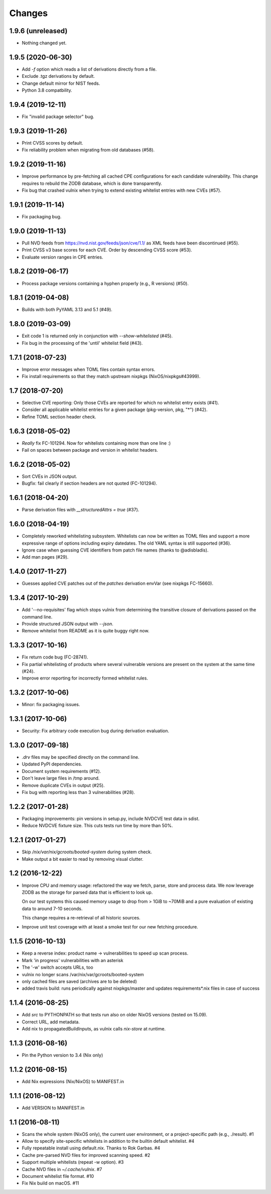 Changes
=======


1.9.6 (unreleased)
------------------

- Nothing changed yet.


1.9.5 (2020-06-30)
------------------

- Add `-f` option which reads a list of derivations directly from a file.

- Exclude .tgz derivations by default.

- Change default mirror for NIST feeds.

- Python 3.8 compatbility.


1.9.4 (2019-12-11)
------------------

- Fix "invalid package selector" bug.


1.9.3 (2019-11-26)
------------------

- Print CVSS scores by default.

- Fix reliability problem when migrating from old databases (#58).


1.9.2 (2019-11-16)
------------------

- Improve performance by pre-fetching all cached CPE configurations for each
  candidate vulnerability. This change requires to rebuild the ZODB database,
  which is done transparently.

- Fix bug that crashed vulnix when trying to extend existing whitelist entries
  with new CVEs (#57).


1.9.1 (2019-11-14)
------------------

- Fix packaging bug.


1.9.0 (2019-11-13)
------------------

- Pull NVD feeds from https://nvd.nist.gov/feeds/json/cve/1.1/ as XML feeds have
  been discontinued (#55).

- Print CVSS v3 base scores for each CVE. Order by descending CVSS score (#53).

- Evaluate version ranges in CPE entries.


1.8.2 (2019-06-17)
------------------

- Process package versions containing a hyphen properly (e.g., R versions)
  (#50).


1.8.1 (2019-04-08)
------------------

- Builds with both PyYAML 3.13 and 5.1 (#49).


1.8.0 (2019-03-09)
------------------

- Exit code 1 is returned only in conjunction with `--show-whitelisted` (#45).
- Fix bug in the processing of the 'until' whitelist field (#43).


1.7.1 (2018-07-23)
------------------

- Improve error messages when TOML files contain syntax errors.
- Fix install requirements so that they match upstream nixpkgs
  (NixOS/nixpkgs#43999).


1.7 (2018-07-20)
----------------

- Selective CVE reporting: Only those CVEs are reported for which no whitelist
  entry exists (#41).
- Consider all applicable whitelist entries for a given package (pkg-version,
  pkg, "*") (#42).
- Refine TOML section header check.


1.6.3 (2018-05-02)
------------------

- *Really* fix FC-101294. Now for whitelists containing more than one line :)
- Fail on spaces between package and version in whitelist headers.


1.6.2 (2018-05-02)
------------------

- Sort CVEs in JSON output.
- Bugfix: fail clearly if section headers are not quoted (FC-101294).


1.6.1 (2018-04-20)
------------------

- Parse derivation files with `__structuredAttrs = true` (#37).


1.6.0 (2018-04-19)
------------------

- Completely reworked whitelisting subsystem. Whitelists can now be written as
  TOML files and support a more expressive range of options including expiry
  datedates. The old YAML syntax is still supported (#36).
- Ignore case when guessing CVE identifiers from patch file names (thanks to
  @adisbladis).
- Add man pages (#29).


1.4.0 (2017-11-27)
------------------

- Guesses applied CVE patches out of the `patches` derivation envVar (see
  nixpkgs FC-15660).


1.3.4 (2017-10-29)
------------------

- Add '--no-requisites' flag which stops vulnix from determining the transitive
  closure of derivations passed on the command line.
- Provide structured JSON output with `--json`.
- Remove whitelist from README as it is quite buggy right now.


1.3.3 (2017-10-16)
------------------

- Fix return code bug (FC-28741).
- Fix partial whitelisting of products where several vulnerable versions are
  present on the system at the same time (#24).
- Improve error reporting for incorrectly formed whitelist rules.


1.3.2 (2017-10-06)
------------------

- Minor: fix packaging issues.


1.3.1 (2017-10-06)
------------------

- Security: Fix arbitrary code execution bug during derivation evaluation.


1.3.0 (2017-09-18)
------------------

- `.drv` files may be specified directly on the command line.
- Updated PyPI dependencies.
- Document system requirements (#12).
- Don't leave large files in /tmp around.
- Remove duplicate CVEs in output (#25).
- Fix bug with reporting less than 3 vulnerabilities (#28).


1.2.2 (2017-01-28)
------------------

- Packaging improvements: pin versions in setup.py, include NVDCVE test data in
  sdist.
- Reduce NVDCVE fixture size. This cuts tests run time by more than 50%.


1.2.1 (2017-01-27)
------------------

- Skip `/nix/var/nix/gcroots/booted-system` during system check.
- Make output a bit easier to read by removing visual clutter.


1.2 (2016-12-22)
----------------

- Improve CPU and memory usage: refactored the way we fetch, parse, store and
  process data. We now leverage ZODB as the storage for parsed data that is
  efficient to look up.

  On our test systems this caused memory usage to drop from > 1GiB to ~70MiB
  and a pure evaluation of existing data to around 7-10 seconds.

  This change requires a re-retrieval of all historic sources.

- Improve unit test coverage with at least a smoke test for our new fetching
  procedure.

1.1.5 (2016-10-13)
------------------

- Keep a reverse index: product name -> vulnerabilities to speed up scan process.
- Mark 'in progress' vulnerabilities with an asterisk
- The '-w' switch accepts URLs, too
- vulnix no longer scans /var/nix/var/gcroots/booted-system
- only cached files are saved (archives are to be deleted)
- added travis build: runs periodically against nixpkgs/master and updates
  requirements*.nix files in case of success


1.1.4 (2016-08-25)
------------------

- Add `src` to PYTHONPATH so that tests run also on older NixOS versions
  (tested on 15.09).
- Correct URL, add metadata.
- Add nix to propagatedBuildInputs, as vulnix calls `nix-store` at runtime.


1.1.3 (2016-08-16)
------------------

- Pin the Python version to 3.4 (Nix only)


1.1.2 (2016-08-15)
------------------

- Add Nix expressions (Nix/NixOS) to MANIFEST.in


1.1.1 (2016-08-12)
------------------

- Add VERSION to MANIFEST.in


1.1 (2016-08-11)
----------------

- Scans the whole system (NixOS only), the current user environment, or a
  project-specific path (e.g., ./result). #1

- Allow to specify site-specific whitelists in addition to the builtin default
  whitelist. #4

- Fully repeatable install using default.nix. Thanks to Rok Garbas. #4

- Cache pre-parsed NVD files for improved scanning speed. #2

- Support multiple whitelists (repeat -w option). #3

- Cache NVD files in `~/.cache/vulnix`. #7

- Document whitelist file format. #10

- Fix Nix build on macOS. #11
